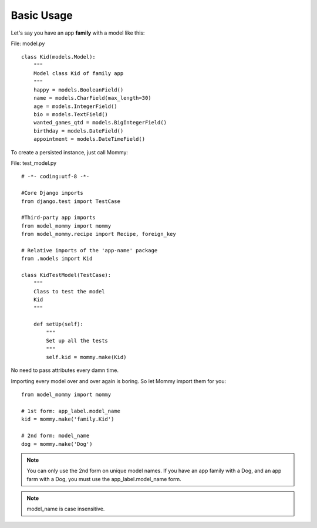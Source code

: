 Basic Usage
===========

Let's say you have an app **family** with a model like this:

File: model.py ::

    class Kid(models.Model):
        """
        Model class Kid of family app
        """
        happy = models.BooleanField()
        name = models.CharField(max_length=30)
        age = models.IntegerField()
        bio = models.TextField()
        wanted_games_qtd = models.BigIntegerField()
        birthday = models.DateField()
        appointment = models.DateTimeField()

To create a persisted instance, just call Mommy:

File: test_model.py ::

    # -*- coding:utf-8 -*-

    #Core Django imports
    from django.test import TestCase

    #Third-party app imports
    from model_mommy import mommy
    from model_mommy.recipe import Recipe, foreign_key

    # Relative imports of the 'app-name' package
    from .models import Kid

    class KidTestModel(TestCase):
        """
        Class to test the model
        Kid
        """

        def setUp(self):
            """
            Set up all the tests
            """
            self.kid = mommy.make(Kid)


No need to pass attributes every damn time.

Importing every model over and over again is boring. So let Mommy import them for you: ::

    from model_mommy import mommy

    # 1st form: app_label.model_name
    kid = mommy.make('family.Kid')

    # 2nd form: model_name
    dog = mommy.make('Dog')

.. note::

    You can only use the 2nd form on unique model names. If you have an app family with a Dog, and an app farm with a Dog, you must use the app_label.model_name form.

.. note::

    model_name is case insensitive.

